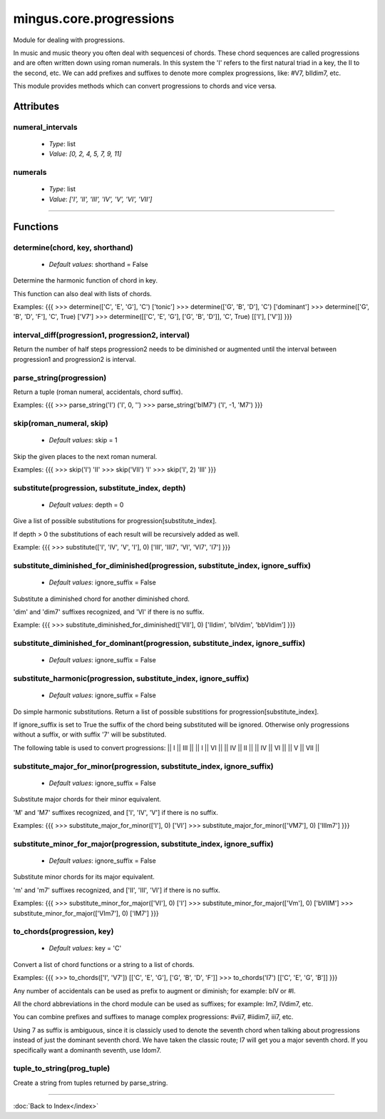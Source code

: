========================
mingus.core.progressions
========================

Module for dealing with progressions.

In music and music theory you often deal with sequencesi of chords. These
chord sequences are called progressions and are often written down using
roman numerals. In this system the 'I' refers to the first natural triad in
a key, the II to the second, etc. We can add prefixes and suffixes to denote
more complex progressions, like: #V7, bIIdim7, etc.

This module provides methods which can convert progressions to chords and
vice versa.


Attributes
----------

numeral_intervals
^^^^^^^^^^^^^^^^^

  * *Type*: list
  * *Value*: `[0, 2, 4, 5, 7, 9, 11]`

numerals
^^^^^^^^

  * *Type*: list
  * *Value*: `['I', 'II', 'III', 'IV', 'V', 'VI', 'VII']`

----

Functions
---------

determine(chord, key, shorthand)
^^^^^^^^^^^^^^^^^^^^^^^^^^^^^^^^

  * *Default values*: shorthand = False
Determine the harmonic function of chord in key.

This function can also deal with lists of chords.

Examples:
{{{
>>> determine(['C', 'E', 'G'], 'C')
['tonic']
>>> determine(['G', 'B', 'D'], 'C')
['dominant']
>>> determine(['G', 'B', 'D', 'F'], 'C', True)
['V7']
>>> determine([['C', 'E', 'G'], ['G', 'B', 'D']], 'C', True)
[['I'], ['V']]
}}}

interval_diff(progression1, progression2, interval)
^^^^^^^^^^^^^^^^^^^^^^^^^^^^^^^^^^^^^^^^^^^^^^^^^^^

Return the number of half steps progression2 needs to be diminished or
augmented until the interval between progression1 and progression2 is
interval.

parse_string(progression)
^^^^^^^^^^^^^^^^^^^^^^^^^

Return a tuple (roman numeral, accidentals, chord suffix).

Examples:
{{{
>>> parse_string('I')
('I', 0, '')
>>> parse_string('bIM7')
('I', -1, 'M7')
}}}

skip(roman_numeral, skip)
^^^^^^^^^^^^^^^^^^^^^^^^^

  * *Default values*: skip = 1
Skip the given places to the next roman numeral.

Examples:
{{{
>>> skip('I')
'II'
>>> skip('VII')
'I'
>>> skip('I', 2)
'III'
}}}

substitute(progression, substitute_index, depth)
^^^^^^^^^^^^^^^^^^^^^^^^^^^^^^^^^^^^^^^^^^^^^^^^

  * *Default values*: depth = 0
Give a list of possible substitutions for progression[substitute_index].

If depth > 0 the substitutions of each result will be recursively added
as well.

Example:
{{{
>>> substitute(['I', 'IV', 'V', 'I'], 0)
['III', 'III7', 'VI', 'VI7', 'I7']
}}}

substitute_diminished_for_diminished(progression, substitute_index, ignore_suffix)
^^^^^^^^^^^^^^^^^^^^^^^^^^^^^^^^^^^^^^^^^^^^^^^^^^^^^^^^^^^^^^^^^^^^^^^^^^^^^^^^^^

  * *Default values*: ignore_suffix = False
Substitute a diminished chord for another diminished chord.

'dim' and 'dim7' suffixes recognized, and 'VI' if there is no suffix.

Example:
{{{
>>> substitute_diminished_for_diminished(['VII'], 0)
['IIdim', 'bIVdim', 'bbVIdim']
}}}

substitute_diminished_for_dominant(progression, substitute_index, ignore_suffix)
^^^^^^^^^^^^^^^^^^^^^^^^^^^^^^^^^^^^^^^^^^^^^^^^^^^^^^^^^^^^^^^^^^^^^^^^^^^^^^^^

  * *Default values*: ignore_suffix = False
substitute_harmonic(progression, substitute_index, ignore_suffix)
^^^^^^^^^^^^^^^^^^^^^^^^^^^^^^^^^^^^^^^^^^^^^^^^^^^^^^^^^^^^^^^^^

  * *Default values*: ignore_suffix = False
Do simple harmonic substitutions. Return a list of possible substitions
for progression[substitute_index].

If ignore_suffix is set to True the suffix of the chord being
substituted will be ignored. Otherwise only progressions without a
suffix, or with suffix '7' will be substituted.

The following table is used to convert progressions:
|| I || III ||
|| I || VI ||
|| IV || II ||
|| IV || VI ||
|| V || VII ||

substitute_major_for_minor(progression, substitute_index, ignore_suffix)
^^^^^^^^^^^^^^^^^^^^^^^^^^^^^^^^^^^^^^^^^^^^^^^^^^^^^^^^^^^^^^^^^^^^^^^^

  * *Default values*: ignore_suffix = False
Substitute major chords for their minor equivalent.

'M' and 'M7' suffixes recognized, and ['I', 'IV', 'V'] if there is no
suffix.

Examples:
{{{
>>> substitute_major_for_minor(['I'], 0)
['VI']
>>> substitute_major_for_minor(['VM7'], 0)
['IIIm7']
}}}

substitute_minor_for_major(progression, substitute_index, ignore_suffix)
^^^^^^^^^^^^^^^^^^^^^^^^^^^^^^^^^^^^^^^^^^^^^^^^^^^^^^^^^^^^^^^^^^^^^^^^

  * *Default values*: ignore_suffix = False
Substitute minor chords for its major equivalent.

'm' and 'm7' suffixes recognized, and ['II', 'III', 'VI'] if there is no
suffix.

Examples:
{{{
>>> substitute_minor_for_major(['VI'], 0)
['I']
>>> substitute_minor_for_major(['Vm'], 0)
['bVIIM']
>>> substitute_minor_for_major(['VIm7'], 0)
['IM7']
}}}

to_chords(progression, key)
^^^^^^^^^^^^^^^^^^^^^^^^^^^

  * *Default values*: key = 'C'
Convert a list of chord functions or a string to a list of chords.

Examples:
{{{
>>> to_chords(['I', 'V7'])
[['C', 'E', 'G'], ['G', 'B', 'D', 'F']]
>>> to_chords('I7')
[['C', 'E', 'G', 'B']]
}}}

Any number of accidentals can be used as prefix to augment or diminish;
for example: bIV or #I.

All the chord abbreviations in the chord module can be used as suffixes;
for example: Im7, IVdim7, etc.

You can combine prefixes and suffixes to manage complex progressions:
#vii7, #iidim7, iii7, etc.

Using 7 as suffix is ambiguous, since it is classicly used to denote the
seventh chord when talking about progressions instead of just the
dominant seventh chord. We have taken the classic route; I7 will get
you a major seventh chord. If you specifically want a dominanth seventh,
use Idom7.

tuple_to_string(prog_tuple)
^^^^^^^^^^^^^^^^^^^^^^^^^^^

Create a string from tuples returned by parse_string.

----

:doc:`Back to Index</index>`
